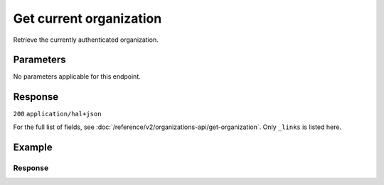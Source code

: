 Get current organization
========================
.. api-name:: Organizations API
   :version: 2

.. endpoint::
   :method: GET
   :url: https://api.mollie.com/v2/organizations/me

.. authentication::
   :api_keys: false
   :organization_access_tokens: true
   :oauth: true

Retrieve the currently authenticated organization.

Parameters
----------
No parameters applicable for this endpoint.

Response
--------
``200`` ``application/hal+json``

For the full list of fields, see :doc:`/reference/v2/organizations-api/get-organization`. Only
``_links`` is listed here.

.. parameter:: _links
   :type: object

   An object with several URL objects relevant to the organization. Every URL object will contain an ``href`` and
   a ``type`` field.

   .. parameter:: self
      :type: URL object

      The API resource URL of the organization itself.

   .. parameter:: chargebacks
      :type: URL object

      The API resource URL where the organization's :doc:`chargebacks </reference/v2/chargebacks-api/list-chargebacks>`
      can be retrieved.

   .. parameter:: customers
      :type: URL object

      The API resource URL where the organization's :doc:`customers </reference/v2/customers-api/list-customers>` can be
      retrieved.

   .. parameter:: invoices
      :type: URL object

      The API resource URL where the organization's :doc:`invoices </reference/v1/invoices-api/list-invoices>` can be
      retrieved.

   .. parameter:: payments
      :type: URL object

      The API resource URL where the organization's :doc:`payments </reference/v2/payments-api/list-payments>` can be
      retrieved.

   .. parameter:: profiles
      :type: URL object

      The API resource URL where the organization's :doc:`profiles </reference/v2/profiles-api/list-profiles>` can be
      retrieved.

   .. parameter:: refunds
      :type: URL object

      The API resource URL where the organization's :doc:`refunds </reference/v2/refunds-api/list-refunds>` can be
      retrieved.

   .. parameter:: settlements
      :type: URL object

      The API resource URL where the organization's :doc:`settlements </reference/v2/settlements-api/list-settlements>`
      can be retrieved.

   .. parameter:: dashboard
      :type: URL object

      The URL to the organization dashboard

   .. parameter:: documentation
      :type: URL object

      The URL to the payment method retrieval endpoint documentation.

Example
-------
.. code-block-selector::
   .. code-block:: bash
      :linenos:

      curl -X GET https://api.mollie.com/v2/organizations/me \
      -H "Authorization: Bearer access_Wwvu7egPcJLLJ9Kb7J632x8wJ2zMeJ"

   .. code-block:: php
      :linenos:

      <?php
      $mollie = new \Mollie\Api\MollieApiClient();
      $mollie->setAccessToken("access_Wwvu7egPcJLLJ9Kb7J632x8wJ2zMeJ");
      $currentOrganization = $mollie->organizations->current();

   .. code-block:: python
      :linenos:

      from mollie.api.client import Client

      mollie_client = Client()
      mollie_client.set_access_token('access_Wwvu7egPcJLLJ9Kb7J632x8wJ2zMeJ')

      organization = mollie_client.organizations.get('me')

   .. code-block:: ruby
      :linenos:

      require 'mollie-api-ruby'

      Mollie::Client.configure do |config|
        config.api_key = 'access_Wwvu7egPcJLLJ9Kb7J632x8wJ2zMeJ'
      end

      organization = Mollie::Organization.current

Response
^^^^^^^^
.. code-block:: none
   :linenos:

   HTTP/1.1 200 OK
   Content-Type: application/hal+json

   {
        "resource": "organization",
        "id": "org_12345678",
        "name": "Mollie B.V.",
        "email": "info@mollie.com",
        "address": {
           "streetAndNumber" : "Keizersgracht 126",
           "postalCode": "1015 CW",
            "city": "Amsterdam",
            "country": "NL"
        },
        "registrationNumber": "30204462",
        "vatNumber": "NL815839091B01",
        "_links": {
            "self": {
                "href": "https://api.mollie.com/v2/organizations/me",
                "type": "application/hal+json"
            },
            "chargebacks": {
                "href": "https://api.mollie.com/v2/chargebacks",
                "type": "application/hal+json"
            },
            "customers": {
                "href": "https://api.mollie.com/v2/customers",
                "type": "application/hal+json"
            },
            "invoices": {
                "href": "https://api.mollie.com/v2/invoices",
                "type": "application/hal+json"
            },
            "payments": {
                "href": "https://api.mollie.com/v2/payments",
                "type": "application/hal+json"
            },
            "profiles": {
                "href": "https://api.mollie.com/v2/profiles",
                "type": "application/hal+json"
            },
            "refunds": {
                "href": "https://api.mollie.com/v2/refunds",
                "type": "application/hal+json"
            },
            "settlements": {
                "href": "https://api.mollie.com/v2/settlements",
                "type": "application/hal+json"
            },
            "dashboard": {
                "href": "https://mollie.com/dashboard/org_12345678",
                "type": "text/html"
            },
            "documentation": {
                "href": "https://docs.mollie.com/reference/v2/organizations-api/current-organization",
                "type": "text/html"
            }
        }
    }
